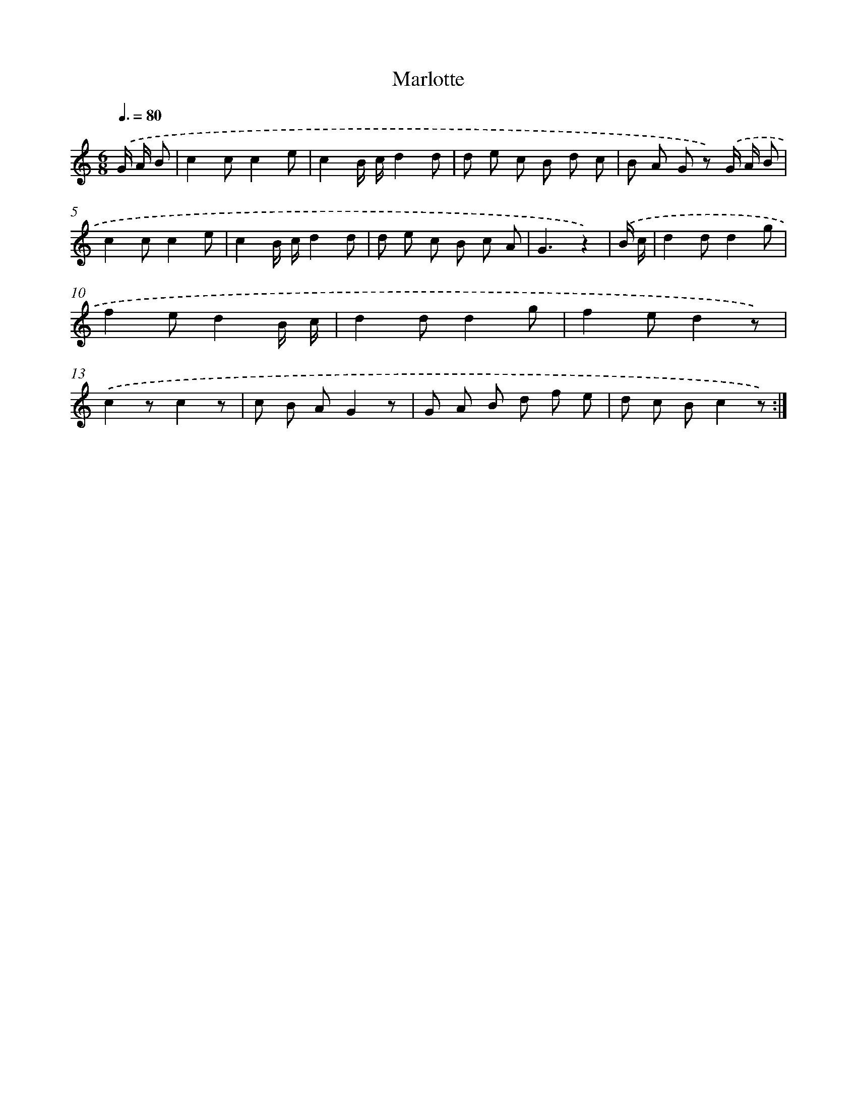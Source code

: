 X: 12508
T: Marlotte
%%abc-version 2.0
%%abcx-abcm2ps-target-version 5.9.1 (29 Sep 2008)
%%abc-creator hum2abc beta
%%abcx-conversion-date 2018/11/01 14:37:25
%%humdrum-veritas 1027754915
%%humdrum-veritas-data 3903104961
%%continueall 1
%%barnumbers 0
L: 1/8
M: 6/8
Q: 3/8=80
K: C clef=treble
.('G/ A/ B [I:setbarnb 1]|
c2cc2e |
c2B/ c/d2d |
d e c B d c |
B A G z) .('G/ A/ B |
c2cc2e |
c2B/ c/d2d |
d e c B c A |
G3z2) |
.('B/ c/ [I:setbarnb 9]|
d2dd2g |
f2ed2B/ c/ |
d2dd2g |
f2ed2z) |
.('c2zc2z |
c B AG2z |
G A B d f e |
d c Bc2z) :|]
